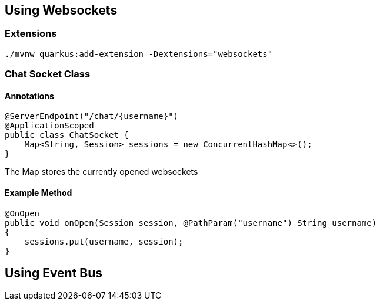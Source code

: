 == Using Websockets

=== Extensions
----
./mvnw quarkus:add-extension -Dextensions="websockets"
----

=== Chat Socket Class
==== Annotations
----
@ServerEndpoint("/chat/{username}")
@ApplicationScoped
public class ChatSocket {
    Map<String, Session> sessions = new ConcurrentHashMap<>();
}
----
The Map stores the currently opened websockets

==== Example Method
----
@OnOpen
public void onOpen(Session session, @PathParam("username") String username)
{
    sessions.put(username, session);
}
----

== Using Event Bus